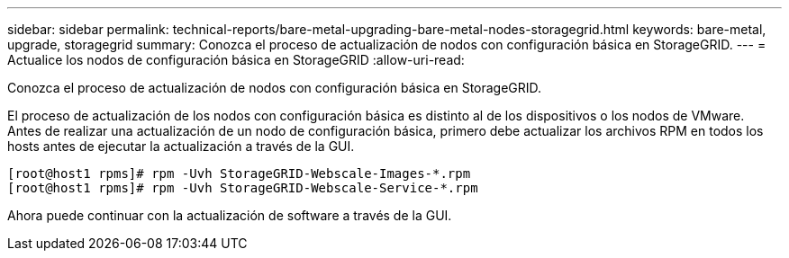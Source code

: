 ---
sidebar: sidebar 
permalink: technical-reports/bare-metal-upgrading-bare-metal-nodes-storagegrid.html 
keywords: bare-metal, upgrade, storagegrid 
summary: Conozca el proceso de actualización de nodos con configuración básica en StorageGRID. 
---
= Actualice los nodos de configuración básica en StorageGRID
:allow-uri-read: 


[role="lead"]
Conozca el proceso de actualización de nodos con configuración básica en StorageGRID.

El proceso de actualización de los nodos con configuración básica es distinto al de los dispositivos o los nodos de VMware. Antes de realizar una actualización de un nodo de configuración básica, primero debe actualizar los archivos RPM en todos los hosts antes de ejecutar la actualización a través de la GUI.

[listing]
----
[root@host1 rpms]# rpm -Uvh StorageGRID-Webscale-Images-*.rpm
[root@host1 rpms]# rpm -Uvh StorageGRID-Webscale-Service-*.rpm
----
Ahora puede continuar con la actualización de software a través de la GUI.
